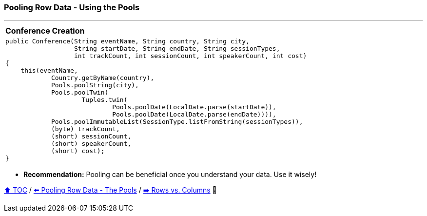 === Pooling Row Data - Using the Pools

---

[width=100%]
[cols="10a"]
|====
| *Conference Creation*
|
[source,java,linenums]
----
public Conference(String eventName, String country, String city,
                  String startDate, String endDate, String sessionTypes,
                  int trackCount, int sessionCount, int speakerCount, int cost)
{
    this(eventName,
            Country.getByName(country),
            Pools.poolString(city),
            Pools.poolTwin(
                    Tuples.twin(
                            Pools.poolDate(LocalDate.parse(startDate)),
                            Pools.poolDate(LocalDate.parse(endDate)))),
            Pools.poolImmutableList(SessionType.listFromString(sessionTypes)),
            (byte) trackCount,
            (short) sessionCount,
            (short) speakerCount,
            (short) cost);
}
----
|====
* *Recommendation:* Pooling can be beneficial once you understand your data. Use it wisely!

link:toc.adoc[⬆️ TOC] /
link:./19_pooling_row_data_the_pools.adoc[⬅️ Pooling Row Data - The Pools] /
link:./21_rows_vs_columns.adoc[➡️ Rows vs. Columns] 🐢
